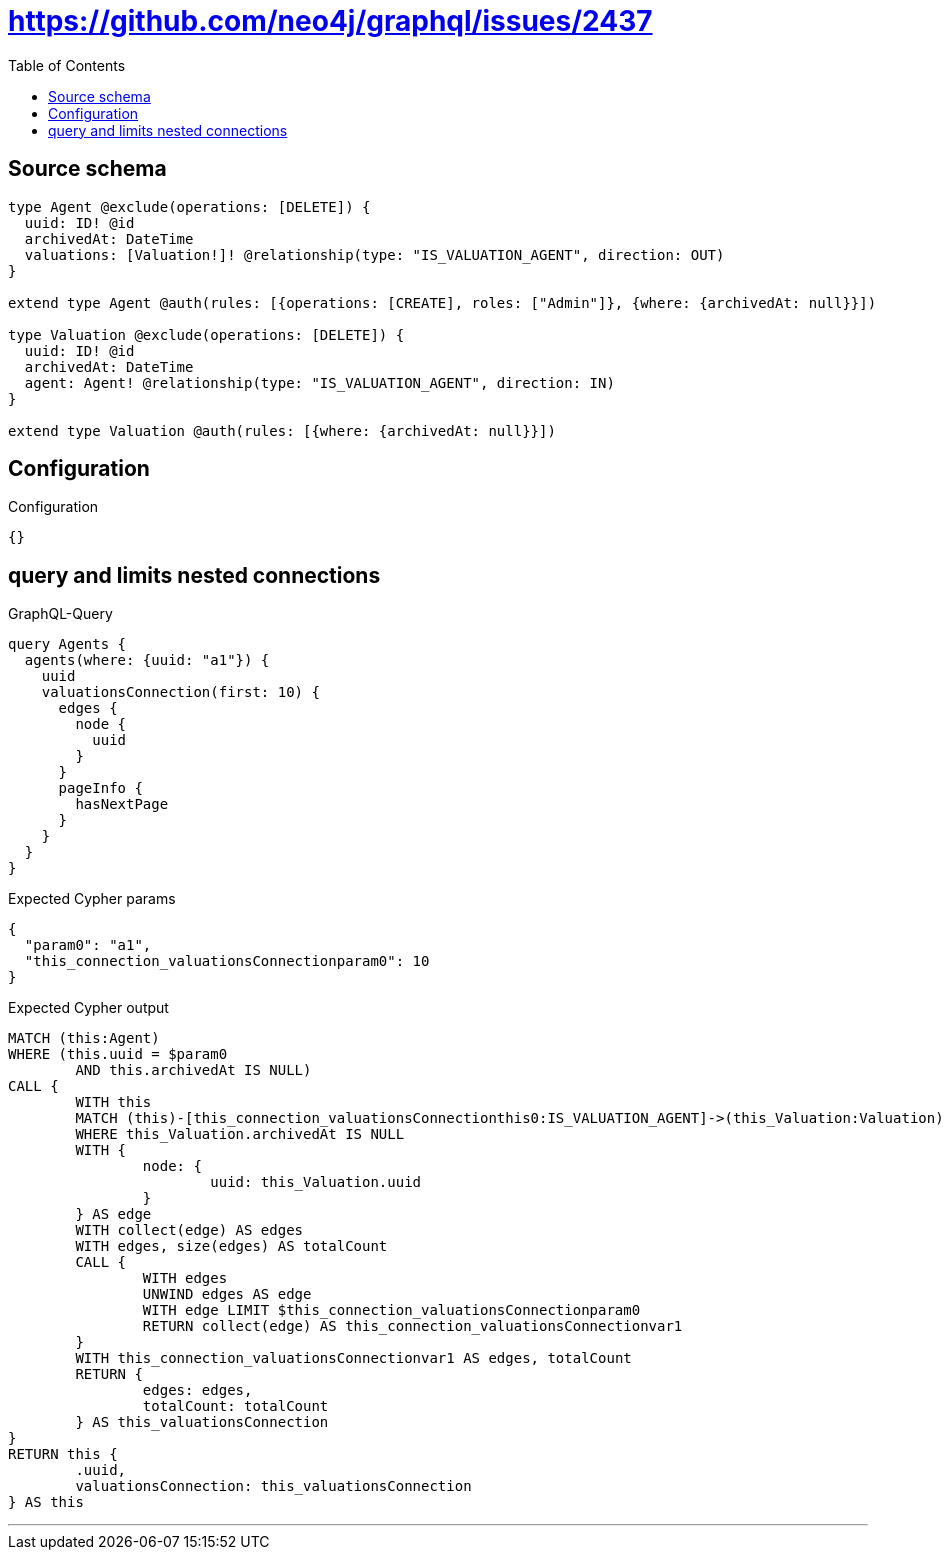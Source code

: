:toc:

= https://github.com/neo4j/graphql/issues/2437

== Source schema

[source,graphql,schema=true]
----
type Agent @exclude(operations: [DELETE]) {
  uuid: ID! @id
  archivedAt: DateTime
  valuations: [Valuation!]! @relationship(type: "IS_VALUATION_AGENT", direction: OUT)
}

extend type Agent @auth(rules: [{operations: [CREATE], roles: ["Admin"]}, {where: {archivedAt: null}}])

type Valuation @exclude(operations: [DELETE]) {
  uuid: ID! @id
  archivedAt: DateTime
  agent: Agent! @relationship(type: "IS_VALUATION_AGENT", direction: IN)
}

extend type Valuation @auth(rules: [{where: {archivedAt: null}}])
----

== Configuration

.Configuration
[source,json,schema-config=true]
----
{}
----
== query and limits nested connections

.GraphQL-Query
[source,graphql]
----
query Agents {
  agents(where: {uuid: "a1"}) {
    uuid
    valuationsConnection(first: 10) {
      edges {
        node {
          uuid
        }
      }
      pageInfo {
        hasNextPage
      }
    }
  }
}
----

.Expected Cypher params
[source,json]
----
{
  "param0": "a1",
  "this_connection_valuationsConnectionparam0": 10
}
----

.Expected Cypher output
[source,cypher]
----
MATCH (this:Agent)
WHERE (this.uuid = $param0
	AND this.archivedAt IS NULL)
CALL {
	WITH this
	MATCH (this)-[this_connection_valuationsConnectionthis0:IS_VALUATION_AGENT]->(this_Valuation:Valuation)
	WHERE this_Valuation.archivedAt IS NULL
	WITH {
		node: {
			uuid: this_Valuation.uuid
		}
	} AS edge
	WITH collect(edge) AS edges
	WITH edges, size(edges) AS totalCount
	CALL {
		WITH edges
		UNWIND edges AS edge
		WITH edge LIMIT $this_connection_valuationsConnectionparam0
		RETURN collect(edge) AS this_connection_valuationsConnectionvar1
	}
	WITH this_connection_valuationsConnectionvar1 AS edges, totalCount
	RETURN {
		edges: edges,
		totalCount: totalCount
	} AS this_valuationsConnection
}
RETURN this {
	.uuid,
	valuationsConnection: this_valuationsConnection
} AS this
----

'''

